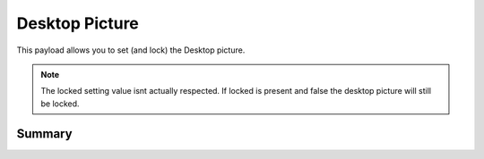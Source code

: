 .. _payloadtype-com.apple.desktop:

Desktop Picture
===============

This payload allows you to set (and lock) the Desktop picture.

.. note:: The locked setting value isnt actually respected. If locked is present and false the desktop picture will
    still be locked.

Summary
-------

.. pfmheader:: manifests/manual/com.apple.desktop manifest.plist
.. pfm:: manifests/manual/com.apple.desktop manifest.plist

